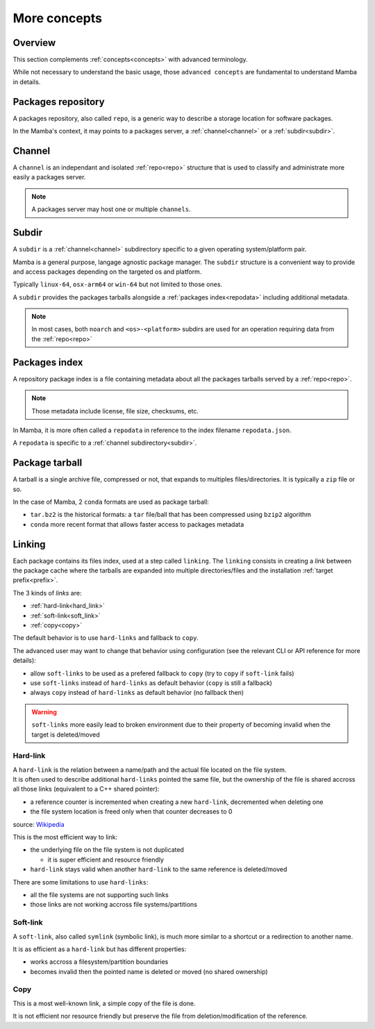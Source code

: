 .. _more_concepts:

More concepts
=============

Overview
--------

| This section complements :ref:`concepts<concepts>` with advanced terminology.

While not necessary to understand the basic usage, those ``advanced concepts`` are fundamental to understand Mamba in details.


.. _repo:

Packages repository
-------------------

| A packages repository, also called ``repo``, is a generic way to describe a storage location for software packages.

In the Mamba's context, it may points to a packages server, a :ref:`channel<channel>` or a :ref:`subdir<subdir>`.


.. _channel:

Channel
-------

| A ``channel`` is an independant and isolated :ref:`repo<repo>` structure that is used to classify and administrate more easily a packages server.

.. note::
  A packages server may host one or multiple ``channels``.


.. _subdir:

Subdir
------

| A ``subdir`` is a :ref:`channel<channel>` subdirectory specific to a given operating system/platform pair.

Mamba is a general purpose, langage agnostic package manager. The ``subdir`` structure is a convenient way to provide and access packages depending on the targeted os and platform.

Typically ``linux-64``, ``osx-arm64`` or ``win-64`` but not limited to those ones.

A ``subdir`` provides the packages tarballs alongside a :ref:`packages index<repodata>` including additional metadata.

.. note::
  In most cases, both ``noarch`` and ``<os>-<platform>`` subdirs are used for an operation requiring data from the :ref:`repo<repo>`


.. _repodata:

Packages index
--------------

| A repository package index is a file containing metadata about all the packages tarballs served by a :ref:`repo<repo>`.

.. note::
  Those metadata include license, file size, checksums, etc.

In Mamba, it is more often called a ``repodata`` in reference to the index filename ``repodata.json``.

A ``repodata`` is specific to a :ref:`channel subdirectory<subdir>`.


.. _tarball:

Package tarball
---------------

| A tarball is a single archive file, compressed or not, that expands to multiples files/directories. It is typically a ``zip`` file or so.

In the case of Mamba, 2 ``conda`` formats are used as package tarball:

- ``tar.bz2`` is the historical formats: a ``tar`` file/ball that has been compressed using ``bzip2`` algorithm
- ``conda`` more recent format that allows faster access to packages metadata


.. _linking:

Linking
-------

Each package contains its files index, used at a step called ``linking``.
The ``linking`` consists in creating a *link* between the package cache where the tarballs are expanded into multiple directories/files and the installation :ref:`target prefix<prefix>`.

The 3 kinds of *links* are:

- :ref:`hard-link<hard_link>`
- :ref:`soft-link<soft_link>`
- :ref:`copy<copy>`


| The default behavior is to use ``hard-links`` and fallback to ``copy``.

The advanced user may want to change that behavior using configuration (see the relevant CLI or API reference for more details):

- allow ``soft-links`` to be used as a prefered fallback to ``copy`` (try to ``copy`` if ``soft-link`` fails)
- use ``soft-links`` instead of ``hard-links`` as default behavior (``copy`` is still a fallback)
- always ``copy`` instead of ``hard-links`` as default behavior (no fallback then)

.. warning::
   ``soft-links`` more easily lead to broken environment due to their property of becoming invalid when the target is deleted/moved


.. _hard_link:

Hard-link
*********

| A ``hard-link`` is the relation between a name/path and the actual file located on the file system.
| It is often used to describe additional ``hard-links`` pointed the same file, but the ownership of the file is shared accross all those links (equivalent to a C++ shared pointer):

- a reference counter is incremented when creating a new ``hard-link``, decremented when deleting one
- the file system location is freed only when that counter decreases to 0

.. image:: hard_links.png
  :height: 300
  :align: center

source: `Wikipedia <https://en.wikipedia.org/wiki/Hard_link>`_


This is the most efficient way to link:

- the underlying file on the file system is not duplicated

  - it is super efficient and resource friendly

- ``hard-link`` stays valid when another ``hard-link`` to the same reference is deleted/moved

There are some limitations to use ``hard-links``:

- all the file systems are not supporting such links
- those links are not working accross file systems/partitions


.. _soft_link:

Soft-link
*********

| A ``soft-link``, also called ``symlink`` (symbolic link), is much more similar to a shortcut or a redirection to another name.

It is as efficient as a ``hard-link`` but has different properties:

- works accross a filesystem/partition boundaries
- becomes invalid then the pointed name is deleted or moved (no shared ownership)


.. _copy:

Copy
****

| This is a most well-known link, a simple copy of the file is done.

It is not efficient nor resource friendly but preserve the file from deletion/modification of the reference.
